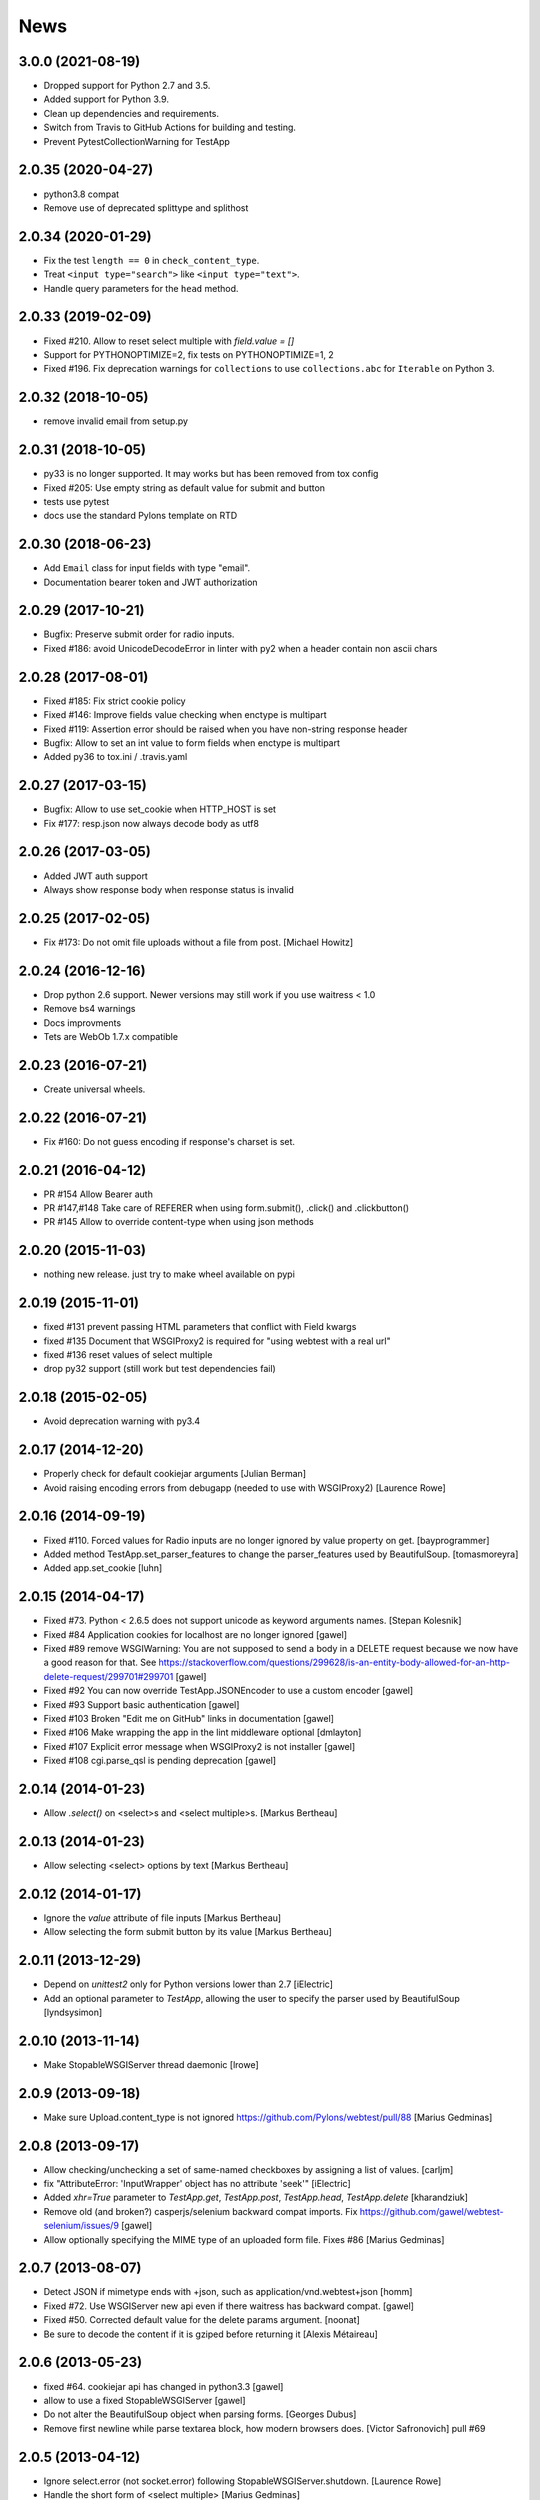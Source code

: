 News
====

3.0.0 (2021-08-19)
------------------

- Dropped support for Python 2.7 and 3.5.

- Added support for Python 3.9.

- Clean up dependencies and requirements.

- Switch from Travis to GitHub Actions for building and testing.

- Prevent PytestCollectionWarning for TestApp


2.0.35 (2020-04-27)
-------------------

- python3.8 compat

- Remove use of deprecated splittype and splithost

2.0.34 (2020-01-29)
-------------------

- Fix the test ``length == 0`` in ``check_content_type``.

- Treat ``<input type="search">`` like ``<input type="text">``.

- Handle query parameters for the ``head`` method.


2.0.33 (2019-02-09)
-------------------

- Fixed #210. Allow to reset select multiple with `field.value = []`

- Support for PYTHONOPTIMIZE=2, fix tests on PYTHONOPTIMIZE=1, 2

- Fixed #196. Fix deprecation warnings for ``collections`` to use
  ``collections.abc`` for ``Iterable`` on Python 3.


2.0.32 (2018-10-05)
-------------------

- remove invalid email from setup.py


2.0.31 (2018-10-05)
-------------------

- py33 is no longer supported. It may works but has been removed from tox config

- Fixed #205: Use empty string as default value for submit and button

- tests use pytest

- docs use the standard Pylons template on RTD


2.0.30 (2018-06-23)
-------------------

- Add ``Email`` class for input fields with type "email".

- Documentation bearer token and JWT authorization


2.0.29 (2017-10-21)
-------------------

- Bugfix: Preserve submit order for radio inputs.

- Fixed #186: avoid UnicodeDecodeError in linter with py2 when a header contain
  non ascii chars


2.0.28 (2017-08-01)
-------------------

- Fixed #185: Fix strict cookie policy

- Fixed #146: Improve fields value checking when enctype is multipart

- Fixed #119: Assertion error should be raised when you have non-string
  response header

- Bugfix: Allow to set an int value to form fields when enctype is multipart

- Added py36 to tox.ini / .travis.yaml


2.0.27 (2017-03-15)
-------------------

- Bugfix: Allow to use set_cookie when HTTP_HOST is set

- Fix #177: resp.json now always decode body as utf8


2.0.26 (2017-03-05)
-------------------

- Added JWT auth support

- Always show response body when response status is invalid


2.0.25 (2017-02-05)
-------------------

- Fix #173: Do not omit file uploads without a file from post.
  [Michael Howitz]


2.0.24 (2016-12-16)
-------------------

- Drop python 2.6 support. Newer versions may still work if you use waitress < 1.0

- Remove bs4 warnings

- Docs improvments

- Tets are WebOb 1.7.x compatible


2.0.23 (2016-07-21)
-------------------

- Create universal wheels.


2.0.22 (2016-07-21)
-------------------

-  Fix #160: Do not guess encoding if response's charset is set.

2.0.21 (2016-04-12)
-------------------

- PR #154 Allow Bearer auth

- PR #147,#148 Take care of REFERER when using form.submit(), .click() and
  .clickbutton()

- PR #145 Allow to override content-type when using json methods

2.0.20 (2015-11-03)
-------------------

- nothing new release. just try to make wheel available on pypi


2.0.19 (2015-11-01)
-------------------

- fixed #131 prevent passing HTML parameters that conflict with Field kwargs

- fixed #135 Document that WSGIProxy2 is required for "using webtest with a real url"

- fixed #136 reset values of select multiple

- drop py32 support (still work but test dependencies fail)

2.0.18 (2015-02-05)
-------------------

- Avoid deprecation warning with py3.4


2.0.17 (2014-12-20)
-------------------

- Properly check for default cookiejar arguments
  [Julian Berman]

- Avoid raising encoding errors from debugapp (needed to use with WSGIProxy2)
  [Laurence Rowe]


2.0.16 (2014-09-19)
-------------------

- Fixed #110. Forced values for Radio inputs are no longer ignored by value
  property on get.
  [bayprogrammer]

- Added method TestApp.set_parser_features to change the parser_features used
  by BeautifulSoup.
  [tomasmoreyra]

- Added app.set_cookie
  [luhn]


2.0.15 (2014-04-17)
-------------------

- Fixed #73. Python < 2.6.5 does not support unicode as keyword arguments names.
  [Stepan Kolesnik]

- Fixed #84 Application cookies for localhost are no longer ignored
  [gawel]

- Fixed #89 remove WSGIWarning: You are not supposed to send a body in a DELETE
  request because we now have a good reason for that. See
  https://stackoverflow.com/questions/299628/is-an-entity-body-allowed-for-an-http-delete-request/299701#299701
  [gawel]

- Fixed #92 You can now override TestApp.JSONEncoder to use a custom encoder
  [gawel]

- Fixed #93 Support basic authentication
  [gawel]

- Fixed #103 Broken "Edit me on GitHub" links in documentation
  [gawel]

- Fixed #106 Make wrapping the app in the lint middleware optional
  [dmlayton]

- Fixed #107 Explicit error message when WSGIProxy2 is not installer
  [gawel]

- Fixed #108 cgi.parse_qsl is pending deprecation
  [gawel]

2.0.14 (2014-01-23)
-------------------

- Allow `.select()` on <select>s and <select multiple>s.
  [Markus Bertheau]


2.0.13 (2014-01-23)
-------------------

- Allow selecting <select> options by text
  [Markus Bertheau]


2.0.12 (2014-01-17)
-------------------

- Ignore the `value` attribute of file inputs
  [Markus Bertheau]

- Allow selecting the form submit button by its value
  [Markus Bertheau]


2.0.11 (2013-12-29)
-------------------

- Depend on `unittest2` only for Python versions lower than 2.7
  [iElectric]

- Add an optional parameter to `TestApp`, allowing the user to specify the
  parser used by BeautifulSoup
  [lyndsysimon]


2.0.10 (2013-11-14)
-------------------

- Make StopableWSGIServer thread daemonic
  [lrowe]


2.0.9 (2013-09-18)
------------------

- Make sure Upload.content_type is not ignored
  https://github.com/Pylons/webtest/pull/88
  [Marius Gedminas]


2.0.8 (2013-09-17)
------------------

- Allow checking/unchecking a set of same-named checkboxes by assigning a list of values.
  [carljm]

- fix "AttributeError: 'InputWrapper' object has no attribute 'seek'"
  [iElectric]

- Added `xhr=True` parameter to `TestApp.get`, `TestApp.post`, `TestApp.head`, `TestApp.delete`
  [kharandziuk]

- Remove old (and broken?) casperjs/selenium backward compat imports. Fix
  https://github.com/gawel/webtest-selenium/issues/9
  [gawel]

- Allow optionally specifying the MIME type of an uploaded form file. Fixes #86
  [Marius Gedminas]


2.0.7 (2013-08-07)
------------------

- Detect JSON if mimetype ends with +json, such as application/vnd.webtest+json
  [homm]

- Fixed #72. Use WSGIServer new api even if there waitress has backward compat.
  [gawel]

- Fixed #50. Corrected default value for the delete params argument.
  [noonat]

- Be sure to decode the content if it is gziped before returning it
  [Alexis Métaireau]


2.0.6 (2013-05-23)
------------------

- fixed #64. cookiejar api has changed in python3.3 [gawel]

- allow to use a fixed StopableWSGIServer [gawel]

- Do not alter the BeautifulSoup object when parsing forms. [Georges
  Dubus]

- Remove first newline while parse textarea block, how modern browsers does.
  [Victor Safronovich] pull #69


2.0.5 (2013-04-12)
------------------

* Ignore select.error (not socket.error) following
  StopableWSGIServer.shutdown. [Laurence Rowe]

* Handle the short form of <select multiple> [Marius Gedminas]


2.0.4 (2013-03-28)
------------------

* Correctly handle <option> elements with no value attribute
  [Marius Gedminas]

* Ignore socket.error following StopableWSGIServer.shutdown. [Laurence Rowe]

* <button> without type='submit' attribute is treated as Submit
  control [Andrey Lebedev].

* Support for redirects having relative "Location" header [Andrey Lebedev]


2.0.3 (2013-03-19)
------------------

* Treat strings in the WSGI environment as native strings, compliant with
  PEP-3333. [wosc]


2.0.2 (2013-03-15)
------------------

* Allow TestResponse.click() to match HTML content again. [ender672]

* Support secure cookies [Andrey Lebedev]

2.0.1 (2013-03-05)
------------------

* Added Pasword field [diarmuidbourke]

* re-allow to use unknow field type. Like ``type="email"``. [gawel]

* Don't let BeautifulSoup use lxml. Fix GH-51 [kmike]

* added :meth:`webtest.response.TestResponse.maybe_follow` method [kmike]

2.0 (2013-02-25)
----------------

* drop zc.buildout usage for development, now using only virtualenv
  [Domen Kožar]

* Backward incompatibility : Removed the ``anchor`` argument of
  :meth:`webtest.response.TestResponse.click` and the ``button`` argument of
  :meth:`webtest.response.TestResponse.clickbutton`. It is for the greater good.
  [madjar]

* Rewrote API documentation [Domen Kožar]

* Added `wsgiproxy` support to do HTTP request to an URL [gawel]

* Use BeautifulSoup4 to parse forms [gawel]

* Added `webtest.app.TestApp.patch_json` [gawel]

* Implement `webtest.app.TestApp.cookiejar` support and kindof keep
  `webtest.app.TestApp.cookies` functionality.  `webtest.app.TestApp.cookies`
  should be treated as read-only.
  [Domen Kožar]

* Split Selenium integration into separate package webtest-selenium
  [gawel]

* Split casperjs integration into separate package webtest-casperjs
  [gawel]

* Test coverage improvements [harobed, cdevienne, arthru, Domen Kožar, gawel]

* Fully implement decoding of HTML entities

* Fix tox configuration

1.4.2
-----

* fix tests error due to CLRF in a tarball

1.4.1
-----

* add travis-ci

* migrate repository to https://github.com/Pylons/webtest

* Fix a typo in apps.py: selectedIndicies

* Preserve field order during parsing (support for deform and such)

* allow equals sign in the cookie by spliting name-value-string pairs on
  the first '=' sign as per
  https://tools.ietf.org/html/rfc6265#section-5.2

* fix an error when you use AssertionError(response) with unicode chars in
  response

1.4.0
-----

* added webtest.ext - allow to use casperjs

1.3.6
------

* fix `#42 <https://bitbucket.org/ianb/webtest/issues/42>`_ Check uppercase
  method.

* fix `#36 <https://bitbucket.org/ianb/webtest/issues/36>`_ Radio can use forced
  value.

* fix `#24 <https://bitbucket.org/ianb/webtest/issues/24>`_ Include test
  fixtures.

* fix bug when trying to print a response which contain some unicode chars

1.3.5
------

* fix `#39 <https://bitbucket.org/ianb/webtest/issues/39>`_ Add PATCH to
  acceptable methods.


1.3.4
-----

* fix `#33 <https://bitbucket.org/ianb/webtest/issues/33>`_ Remove
  CaptureStdout. Do nothing and break pdb

* use OrderedDict to store fields in form. See
  `#31 <https://bitbucket.org/ianb/webtest/issues/31>`_

* fix `#38 <https://bitbucket.org/ianb/webtest/issues/38>`_ Allow to post falsey
  values.

* fix `#37 <https://bitbucket.org/ianb/webtest/issues/37>`_ Allow
  Content-Length: 0 without Content-Type

* `fix #30 <https://bitbucket.org/ianb/webtest/issues/30>`_ bad link to pyquery
  documentation

* Never catch NameError during iteration

1.3.3
-----

* added ``post_json``, ``put_json``, ``delete_json``

* fix `#25 <https://bitbucket.org/ianb/webtest/issues/25>`_ params dictionary of
  webtest.AppTest.post() does not support unicode values

1.3.2
-----

* improve showbrowser. fixed `#23 <https://bitbucket.org/ianb/webtest/issues/23>`_

* print_stderr fail with unicode string on python2

1.3.1
-----

* Added .option() `#20 <https://bitbucket.org/ianb/webtest/issues/20>`_

* Fix #21

* Full python3 compat

1.3
---

* Moved TestApp to app.py

* Added selenium testing framework. See :mod:`~webtest.sel` module.


1.2.4
------

* Accept lists for ``app.post(url, params=[...])``

* Allow to use url that starts with the SCRIPT_NAME found in extra_environ

* Fix `#16 <https://bitbucket.org/ianb/webtest/issues/16>`_  Default
  content-type is now correctly set to `application/octet-stream`

* Fix `#14 and #18 <https://bitbucket.org/ianb/webtest/issues/18>`_ Allow to use
  `.delete(params={})`

* Fix `#12 <https://bitbucket.org/ianb/webtest/issues/12>`_


1.2.3
-----

* Fix `#10
  <https://bitbucket.org/ianb/webtest/issues/10/testapprequest-method-overwrites-specifics-with-testapp-scoped>`_,
  now `TestApp.extra_environ` doesn't take precedence over a WSGI
  environment passed in through the request.

* Removed stray print

1.2.2
-----

* Revert change to cookies that would add ``"`` around cookie values.

* Added property :meth:`webtest.Response.pyquery` which returns a
  `PyQuery <https://pypi.org/project/pyquery/>`_ object.

* Set base_url on ``resp.lxml``

* Include tests and docs in tarball.

* Fix sending in webob.Request (or webtest.TestRequest) objects.

* Fix handling forms with file uploads, when no file is selected.

* Added ``extra_environ`` argument to :meth:`webtest.TestResponse.click`.

* Fixed/added wildcard statuses, like ``status="4*"``

* Fix file upload fields in forms: allow upload field to be empty.

* Added support for single-quoted html attributes.

* `TestResponse` now has unicode support. It is turned on by default
  for all responses with charset information. **This is backward
  incompatible change** if you rely (e.g. in doctests) on parsed
  form fields or responses returned by `json` and `lxml` methods
  being encoded strings when charset header is in response. In order
  to switch to old behaviour pass `use_unicode=False` flag to
  `TestApp` constructor.


1.2.1
-----

* Added method :meth:`TestApp.request`, which can be used for
  sending requests with different methods (e.g., ``MKCOL``).  This
  method sends all its keyword arguments to
  :meth:`webtest.TestRequest.blank` and then executes the request.
  The parameters are somewhat different than other methods (like
  :meth:`webtest.TestApp.get`), as they match WebOb's attribute
  names exactly (the other methods were written before WebOb existed).

* Removed the copying of stdout to stderr during requests.

* Fix file upload fields in forms (`#340
  <https://web.archive.org/web/20120516124643/http://trac.pythonpaste.org/pythonpaste/ticket/340>`_) -- you could
  upload files with :meth:`webtest.TestApp.post`, but if you use
  ``resp.form`` file upload fields would not work (from rcs-comp.com
  and Matthew Desmarais).

1.2
---

* Fix form inputs; text inputs always default to the empty string, and
  unselected radio inputs default to nothing at all.  From Daniele
  Paolella.

* Fix following links with fragments (these fragments should not be
  sent to the WSGI application).  From desmaj.

* Added ``force_value`` to select fields, like
  ``res.form['select'].force_value("new_value")``.  This makes it
  possible to simulate forms that are dynamically updated.  From
  Matthew Desmarais.

* Fixed :meth:`webtest.Response.mustcontain` when you pass in a
  ``no=[strings]`` argument.

1.1
---

* Changed the ``__str__`` of responses to make them more doctest
  friendly:

  - All headers are displayed capitalized, like Content-Type
  - Headers are sorted alphabetically

* Changed ``__repr__`` to only show the body length if the complete
  body is not shown (for short bodies the complete body is in the
  repr)

* Note: **these are backward incompatible changes** if you are using
  doctest (you'll have to update your doctests with the new format).

* Fixed exception in the ``.delete`` method.

* Added a ``content_type`` argument to ``app.post`` and ``app.put``,
  which sets the ``Content-Type`` of the request.  This is more
  convenient when testing REST APIs.

* Skip links in ``<script>...</script>`` tags (since that's not real
  markup).

1.0.2
-----

* Don't submit unnamed form fields.

* Checkboxes with no explicit ``value`` send ``on`` (previously they
  sent ``checked``, which isn't what browsers send).

* Support for ``<select multiple>`` fields (from Matthew Desmarais)

1.0.1
---

* Fix the ``TestApp`` validator's InputWrapper lacking support for
  readline with an argument as needed by the cgi module.

1.0
---

* Keep URLs in-tact in cases such as
  ``app.get('http://www.python.org')`` (so HTTP_HOST=www.python.org,
  etc).

* Fix ``lxml.html`` import, so lxml 2.0 users can get HTML lxml
  objects from ``resp.lxml``

* Treat ``<input type="image">`` like a submit button.

* Use ``BaseCookie`` instead of ``SimpleCookie`` for storing cookies
  (avoids quoting cookie values).

* Accept any ``params`` argument that has an ``items`` method (like
  MultiDict)

0.9
---

Initial release
